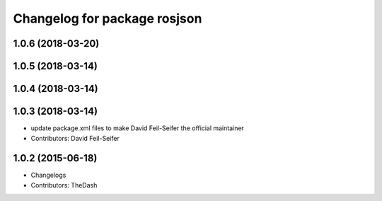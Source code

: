 ^^^^^^^^^^^^^^^^^^^^^^^^^^^^^
Changelog for package rosjson
^^^^^^^^^^^^^^^^^^^^^^^^^^^^^

1.0.6 (2018-03-20)
------------------

1.0.5 (2018-03-14)
------------------

1.0.4 (2018-03-14)
------------------

1.0.3 (2018-03-14)
------------------
* update package.xml files to make David Feil-Seifer the official maintainer
* Contributors: David Feil-Seifer

1.0.2 (2015-06-18)
------------------
* Changelogs
* Contributors: TheDash
